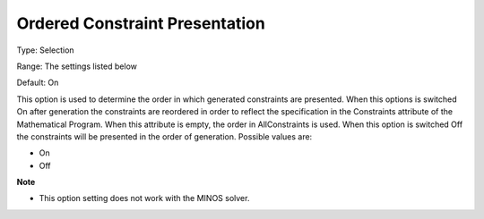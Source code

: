 

.. _Options_Backwardcomp_orderedconst:


Ordered Constraint Presentation
===============================



Type:	Selection	

Range:	The settings listed below	

Default:	On	



This option is used to determine the order in which generated constraints are presented. When this options is switched On after generation the constraints are reordered in order to reflect the specification in the Constraints attribute of the Mathematical Program. When this attribute is empty, the order in AllConstraints is used. When this option is switched Off the constraints will be presented in the order of generation. Possible values are:



*	On
*	Off




**Note** 

*	This option setting does not work with the MINOS solver.
